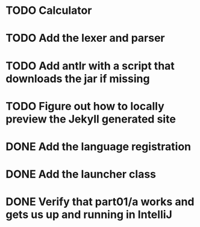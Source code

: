 * TODO Calculator
* TODO Add the lexer and parser
* TODO Add antlr with a script that downloads the jar if missing
* TODO Figure out how to locally preview the Jekyll generated site
* DONE Add the language registration
* DONE Add the launcher class
* DONE Verify that part01/a works and gets us up and running in IntelliJ
